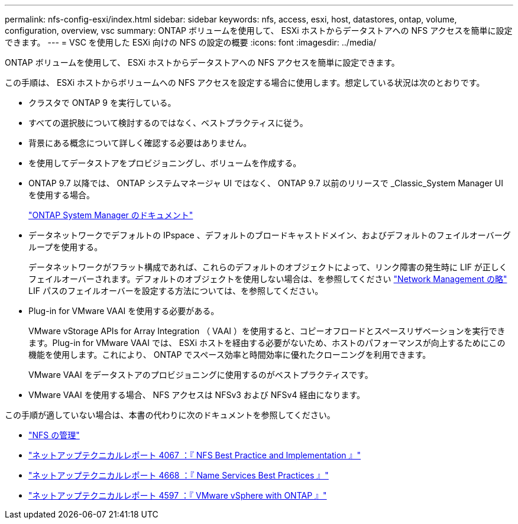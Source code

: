 ---
permalink: nfs-config-esxi/index.html 
sidebar: sidebar 
keywords: nfs, access, esxi, host, datastores, ontap, volume, configuration, overview, vsc 
summary: ONTAP ボリュームを使用して、 ESXi ホストからデータストアへの NFS アクセスを簡単に設定できます。 
---
= VSC を使用した ESXi 向けの NFS の設定の概要
:icons: font
:imagesdir: ../media/


[role="lead"]
ONTAP ボリュームを使用して、 ESXi ホストからデータストアへの NFS アクセスを簡単に設定できます。

この手順は、 ESXi ホストからボリュームへの NFS アクセスを設定する場合に使用します。想定している状況は次のとおりです。

* クラスタで ONTAP 9 を実行している。
* すべての選択肢について検討するのではなく、ベストプラクティスに従う。
* 背景にある概念について詳しく確認する必要はありません。
* を使用してデータストアをプロビジョニングし、ボリュームを作成する。
* ONTAP 9.7 以降では、 ONTAP システムマネージャ UI ではなく、 ONTAP 9.7 以前のリリースで _Classic_System Manager UI を使用する場合。
+
https://docs.netapp.com/us-en/ontap/["ONTAP System Manager のドキュメント"^]

* データネットワークでデフォルトの IPspace 、デフォルトのブロードキャストドメイン、およびデフォルトのフェイルオーバーグループを使用する。
+
データネットワークがフラット構成であれば、これらのデフォルトのオブジェクトによって、リンク障害の発生時に LIF が正しくフェイルオーバーされます。デフォルトのオブジェクトを使用しない場合は、を参照してください https://docs.netapp.com/us-en/ontap/networking/index.html["Network Management の略"] LIF パスのフェイルオーバーを設定する方法については、を参照してください。

* Plug-in for VMware VAAI を使用する必要がある。
+
VMware vStorage APIs for Array Integration （ VAAI ）を使用すると、コピーオフロードとスペースリザベーションを実行できます。Plug-in for VMware VAAI では、 ESXi ホストを経由する必要がないため、ホストのパフォーマンスが向上するためにこの機能を使用します。これにより、 ONTAP でスペース効率と時間効率に優れたクローニングを利用できます。

+
VMware VAAI をデータストアのプロビジョニングに使用するのがベストプラクティスです。

* VMware VAAI を使用する場合、 NFS アクセスは NFSv3 および NFSv4 経由になります。


この手順が適していない場合は、本書の代わりに次のドキュメントを参照してください。

* https://docs.netapp.com/us-en/ontap/nfs-admin/index.html["NFS の管理"^]
* http://www.netapp.com/us/media/tr-4067.pdf["ネットアップテクニカルレポート 4067 ：『 NFS Best Practice and Implementation 』"^]
* https://www.netapp.com/pdf.html?item=/media/16328-tr-4668pdf.pdf["ネットアップテクニカルレポート 4668 ：『 Name Services Best Practices 』"^]
* http://www.netapp.com/us/media/tr-4597.pdf["ネットアップテクニカルレポート 4597 ：『 VMware vSphere with ONTAP 』"^]

